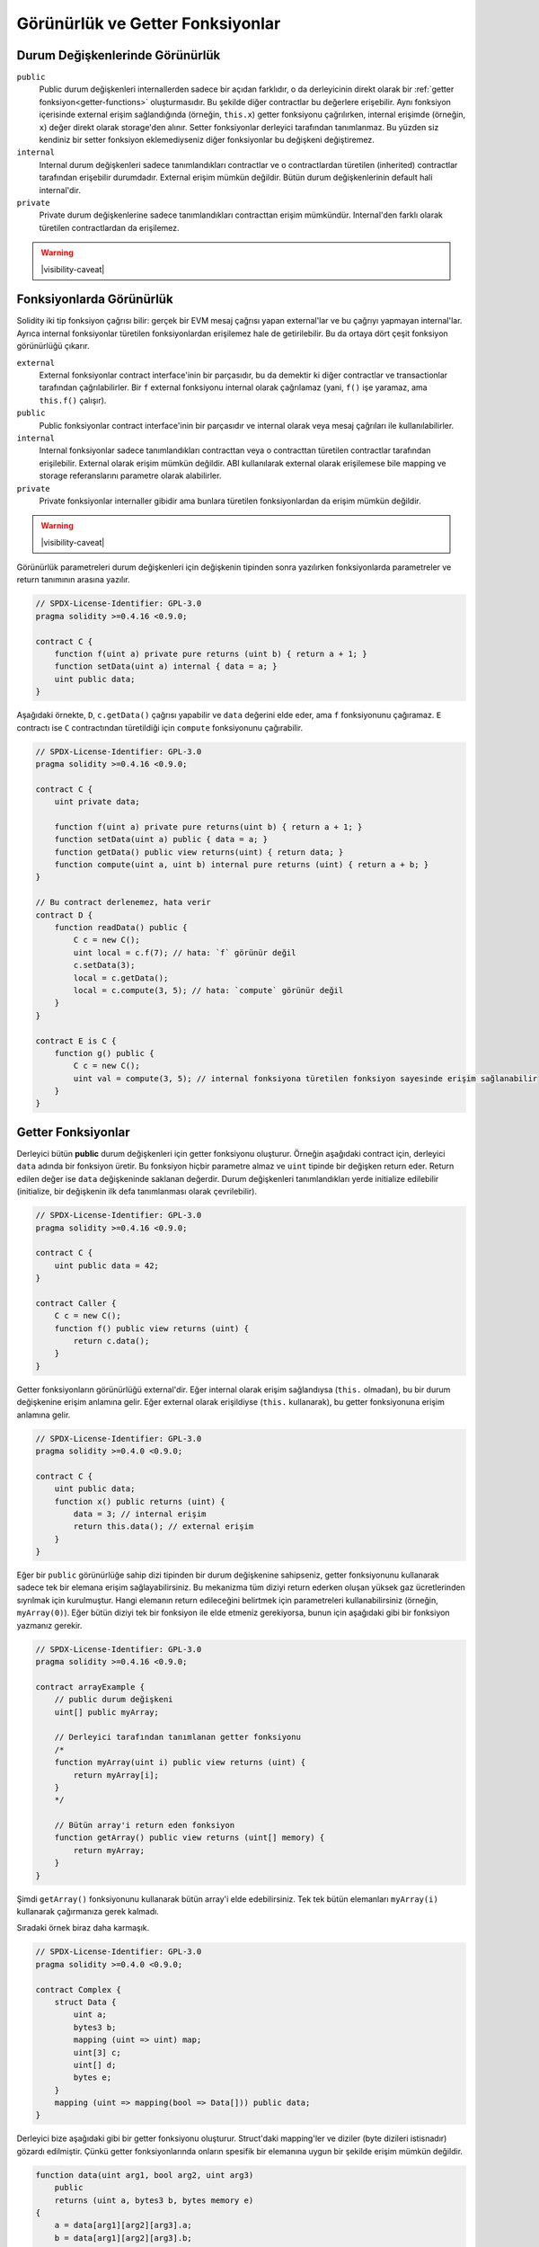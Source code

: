 .. index:: ! visibility, external, public, private, internal

.. |visibility-caveat| replace::Bir şeyi ``private`` veya ``internal`` yapmak sadece diğer contractların o bilgiye erişimini veya değiştirilmesini engeller. Ama bu bilgiler blok zinciri dışından erişilebilir durumdadır.

.. _visibility-and-getters:

**********************
Görünürlük ve Getter Fonksiyonlar
**********************

Durum Değişkenlerinde Görünürlük
=========================

``public``
    Public durum değişkenleri internallerden sadece bir açıdan farklıdır, o da derleyicinin direkt olarak bir
    :ref:`getter fonksiyon<getter-functions>` oluşturmasıdır. Bu şekilde diğer contractlar bu değerlere erişebilir.
    Aynı fonksiyon içerisinde external erişim sağlandığında (örneğin, ``this.x``) getter fonksiyonu çağrılırken,
    internal erişimde (örneğin, ``x``) değer direkt olarak storage'den alınır.
    Setter fonksiyonlar derleyici tarafından tanımlanmaz. Bu yüzden siz kendiniz bir setter fonksiyon eklemediyseniz
    diğer fonksiyonlar bu değişkeni değiştiremez.

``internal``
    Internal durum değişkenleri sadece tanımlandıkları contractlar ve o contractlardan türetilen (inherited)
    contractlar tarafından erişebilir durumdadır.
    External erişim mümkün değildir.
    Bütün durum değişkenlerinin default hali internal'dir.

``private``
    Private durum değişkenlerine sadece tanımlandıkları contracttan erişim mümkündür. Internal'den farklı olarak
    türetilen contractlardan da erişilemez.

.. warning::
    |visibility-caveat|

Fonksiyonlarda Görünürlük
===================

Solidity iki tip fonksiyon çağrısı bilir: gerçek bir EVM mesaj çağrısı yapan external'lar ve bu çağrıyı yapmayan internal'lar.
Ayrıca internal fonksiyonlar türetilen fonksiyonlardan erişilemez hale de getirilebilir.
Bu da ortaya dört çeşit fonksiyon görünürlüğü çıkarır.

``external``
    External fonksiyonlar contract interface'inin bir parçasıdır,
    bu da demektir ki diğer contractlar ve transactionlar tarafından çağrılabilirler.
    Bir ``f`` external fonksiyonu internal olarak çağrılamaz (yani, ``f()`` işe yaramaz, ama ``this.f()`` çalışır).

``public``
    Public fonksiyonlar contract interface'inin bir parçasıdır
    ve internal olarak veya mesaj çağrıları ile kullanılabilirler.

``internal``
    Internal fonksiyonlar sadece tanımlandıkları contracttan veya o contracttan türetilen contractlar tarafından erişilebilir.
    External olarak erişim mümkün değildir.
    ABI kullanılarak external olarak erişilemese bile mapping ve storage referanslarını parametre olarak alabilirler.

``private``
    Private fonksiyonlar internaller gibidir ama bunlara türetilen fonksiyonlardan da erişim mümkün değildir.

.. warning::
    |visibility-caveat|

Görünürlük parametreleri durum değişkenleri için değişkenin tipinden sonra yazılırken
fonksiyonlarda parametreler ve return tanımının arasına yazılır.

.. code-block:: solidity

    // SPDX-License-Identifier: GPL-3.0
    pragma solidity >=0.4.16 <0.9.0;

    contract C {
        function f(uint a) private pure returns (uint b) { return a + 1; }
        function setData(uint a) internal { data = a; }
        uint public data;
    }

Aşağıdaki örnekte, ``D``, ``c.getData()`` çağrısı yapabilir ve ``data`` değerini elde eder,
ama ``f`` fonksiyonunu çağıramaz. ``E`` contractı ise ``C`` contractından türetildiği için
``compute`` fonksiyonunu çağırabilir.

.. code-block:: solidity

    // SPDX-License-Identifier: GPL-3.0
    pragma solidity >=0.4.16 <0.9.0;

    contract C {
        uint private data;

        function f(uint a) private pure returns(uint b) { return a + 1; }
        function setData(uint a) public { data = a; }
        function getData() public view returns(uint) { return data; }
        function compute(uint a, uint b) internal pure returns (uint) { return a + b; }
    }

    // Bu contract derlenemez, hata verir
    contract D {
        function readData() public {
            C c = new C();
            uint local = c.f(7); // hata: `f` görünür değil
            c.setData(3);
            local = c.getData();
            local = c.compute(3, 5); // hata: `compute` görünür değil
        }
    }

    contract E is C {
        function g() public {
            C c = new C();
            uint val = compute(3, 5); // internal fonksiyona türetilen fonksiyon sayesinde erişim sağlanabilir
        }
    }

.. index:: ! getter;function, ! function;getter
.. _getter-functions:

Getter Fonksiyonlar
================

Derleyici bütün **public** durum değişkenleri için getter fonksiyonu oluşturur.
Örneğin aşağıdaki contract için, derleyici ``data`` adında bir fonksiyon üretir.
Bu fonksiyon hiçbir parametre almaz ve ``uint`` tipinde bir değişken return eder.
Return edilen değer ise ``data`` değişkeninde saklanan değerdir. Durum değişkenleri
tanımlandıkları yerde initialize edilebilir (initialize, bir değişkenin ilk defa tanımlanması olarak çevrilebilir).

.. code-block:: solidity

    // SPDX-License-Identifier: GPL-3.0
    pragma solidity >=0.4.16 <0.9.0;

    contract C {
        uint public data = 42;
    }

    contract Caller {
        C c = new C();
        function f() public view returns (uint) {
            return c.data();
        }
    }

Getter fonksiyonların görünürlüğü external'dir. Eğer internal olarak
erişim sağlandıysa (``this.`` olmadan), bu bir durum değişkenine erişim
anlamına gelir.  Eğer external olarak erişildiyse
(``this.`` kullanarak), bu getter fonksiyonuna erişim anlamına gelir.

.. code-block:: solidity

    // SPDX-License-Identifier: GPL-3.0
    pragma solidity >=0.4.0 <0.9.0;

    contract C {
        uint public data;
        function x() public returns (uint) {
            data = 3; // internal erişim
            return this.data(); // external erişim
        }
    }

Eğer bir ``public`` görünürlüğe sahip dizi tipinden bir durum değişkenine sahipseniz, getter
fonksiyonunu kullanarak sadece tek bir elemana erişim sağlayabilirsiniz. Bu mekanizma
tüm diziyi return ederken oluşan yüksek gaz ücretlerinden sıyrılmak için kurulmuştur. Hangi elemanın
return edileceğini belirtmek için parametreleri kullanabilirsiniz (örneğin, ``myArray(0)``).
Eğer bütün diziyi tek bir fonksiyon ile elde etmeniz gerekiyorsa, bunun için aşağıdaki gibi
bir fonksiyon yazmanız gerekir.

.. code-block:: solidity

    // SPDX-License-Identifier: GPL-3.0
    pragma solidity >=0.4.16 <0.9.0;

    contract arrayExample {
        // public durum değişkeni
        uint[] public myArray;

        // Derleyici tarafından tanımlanan getter fonksiyonu
        /*
        function myArray(uint i) public view returns (uint) {
            return myArray[i];
        }
        */

        // Bütün array'i return eden fonksiyon
        function getArray() public view returns (uint[] memory) {
            return myArray;
        }
    }

Şimdi ``getArray()`` fonksiyonunu kullanarak bütün array'i elde edebilirsiniz. Tek tek bütün elemanları
``myArray(i)`` kullanarak çağırmanıza gerek kalmadı.

Sıradaki örnek biraz daha karmaşık.

.. code-block:: solidity

    // SPDX-License-Identifier: GPL-3.0
    pragma solidity >=0.4.0 <0.9.0;

    contract Complex {
        struct Data {
            uint a;
            bytes3 b;
            mapping (uint => uint) map;
            uint[3] c;
            uint[] d;
            bytes e;
        }
        mapping (uint => mapping(bool => Data[])) public data;
    }

Derleyici bize aşağıdaki gibi bir getter fonksiyonu oluşturur. Struct'daki mapping'ler ve diziler 
(byte dizileri istisnadır) gözardı edilmiştir. Çünkü getter fonksiyonlarında onların spesifik bir elemanına uygun bir şekilde
erişim mümkün değildir.

.. code-block:: solidity

    function data(uint arg1, bool arg2, uint arg3)
        public
        returns (uint a, bytes3 b, bytes memory e)
    {
        a = data[arg1][arg2][arg3].a;
        b = data[arg1][arg2][arg3].b;
        e = data[arg1][arg2][arg3].e;
    }

